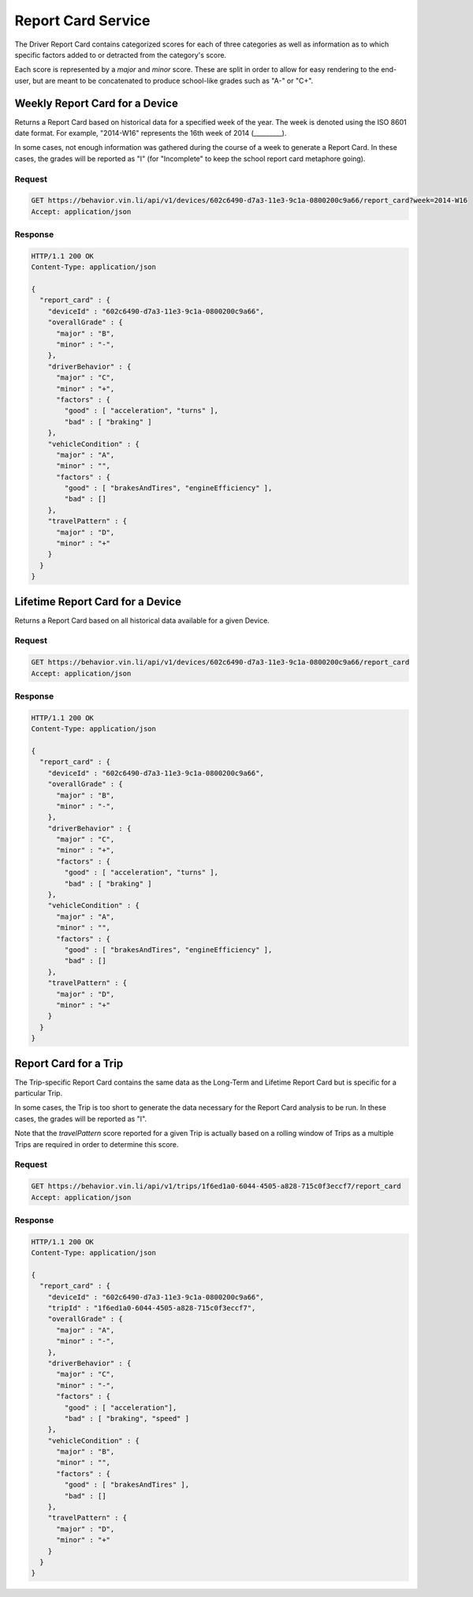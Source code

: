 Report Card Service
~~~~~~~~~~~~~~~~~~~


The Driver Report Card contains categorized scores for each of three categories as well as information as to which specific factors added to or detracted from the category's score.

Each score is represented by a `major` and `minor` score.  These are split in order to allow for easy rendering to the end-user, but are meant to be concatenated to produce school-like grades such as "A-" or "C+".


Weekly Report Card for a Device
```````````````````````````````

Returns a Report Card based on historical data for a specified week of the year.  The week is denoted using the ISO 8601 date format.  For example, "2014-W16" represents the 16th week of 2014 (_________).

In some cases, not enough information was gathered during the course of a week to generate a Report Card.  In these cases, the grades will be reported as "I" (for "Incomplete" to keep the school report card metaphore going).

Request
+++++++

.. code-block:: json

      GET https://behavior.vin.li/api/v1/devices/602c6490-d7a3-11e3-9c1a-0800200c9a66/report_card?week=2014-W16
      Accept: application/json

Response
++++++++

.. code-block:: json

      HTTP/1.1 200 OK
      Content-Type: application/json

      {
        "report_card" : {
          "deviceId" : "602c6490-d7a3-11e3-9c1a-0800200c9a66",
          "overallGrade" : {
            "major" : "B",
            "minor" : "-",
          },
          "driverBehavior" : {
            "major" : "C",
            "minor" : "+",
            "factors" : {
              "good" : [ "acceleration", "turns" ],
              "bad" : [ "braking" ]
          },
          "vehicleCondition" : {
            "major" : "A",
            "minor" : "",
            "factors" : {
              "good" : [ "brakesAndTires", "engineEfficiency" ],
              "bad" : []
          },
          "travelPattern" : {
            "major" : "D",
            "minor" : "+"
          }
        }
      }


Lifetime Report Card for a Device
`````````````````````````````````

Returns a Report Card based on all historical data available for a given Device.

Request
+++++++

.. code-block:: json

      GET https://behavior.vin.li/api/v1/devices/602c6490-d7a3-11e3-9c1a-0800200c9a66/report_card
      Accept: application/json

Response
++++++++

.. code-block:: json

      HTTP/1.1 200 OK
      Content-Type: application/json

      {
        "report_card" : {
          "deviceId" : "602c6490-d7a3-11e3-9c1a-0800200c9a66",
          "overallGrade" : {
            "major" : "B",
            "minor" : "-",
          },
          "driverBehavior" : {
            "major" : "C",
            "minor" : "+",
            "factors" : {
              "good" : [ "acceleration", "turns" ],
              "bad" : [ "braking" ]
          },
          "vehicleCondition" : {
            "major" : "A",
            "minor" : "",
            "factors" : {
              "good" : [ "brakesAndTires", "engineEfficiency" ],
              "bad" : []
          },
          "travelPattern" : {
            "major" : "D",
            "minor" : "+"
          }
        }
      }


Report Card for a Trip
``````````````````````

The Trip-specific Report Card contains the same data as the Long-Term and Lifetime Report Card but is specific for a particular Trip.

In some cases, the Trip is too short to generate the data necessary for the Report Card analysis to be run.  In these cases, the grades will be reported as "I".

Note that the `travelPattern` score reported for a given Trip is actually based on a rolling window of Trips as a multiple Trips are required in order to determine this score.

Request
+++++++

.. code-block:: json

      GET https://behavior.vin.li/api/v1/trips/1f6ed1a0-6044-4505-a828-715c0f3eccf7/report_card
      Accept: application/json

Response
++++++++

.. code-block:: json

      HTTP/1.1 200 OK
      Content-Type: application/json

      {
        "report_card" : {
          "deviceId" : "602c6490-d7a3-11e3-9c1a-0800200c9a66",
          "tripId" : "1f6ed1a0-6044-4505-a828-715c0f3eccf7",
          "overallGrade" : {
            "major" : "A",
            "minor" : "-",
          },
          "driverBehavior" : {
            "major" : "C",
            "minor" : "-",
            "factors" : {
              "good" : [ "acceleration"],
              "bad" : [ "braking", "speed" ]
          },
          "vehicleCondition" : {
            "major" : "B",
            "minor" : "",
            "factors" : {
              "good" : [ "brakesAndTires" ],
              "bad" : []
          },
          "travelPattern" : {
            "major" : "D",
            "minor" : "+"
          }
        }
      }

